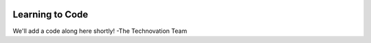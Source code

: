 .. image:: ../img/Technovation-yellow-gradient-background.png
    :width: 500
    :align: center
    :alt: Technovation logo


Learning to Code
:::::::::::::::::::::::::::::::::::::::::::

We'll add a code along here shortly!
-The Technovation Team